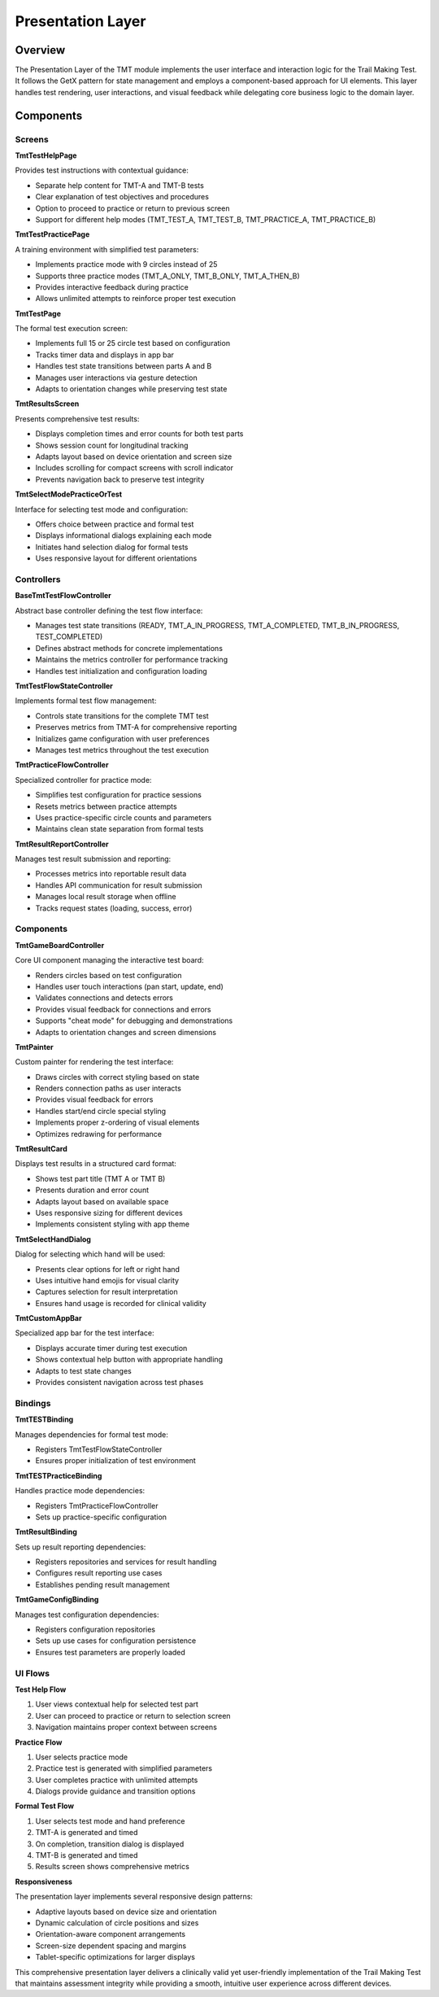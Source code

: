 Presentation Layer
================

Overview
--------

The Presentation Layer of the TMT module implements the user interface and interaction logic for the Trail Making Test. It follows the GetX pattern for state management and employs a component-based approach for UI elements. This layer handles test rendering, user interactions, and visual feedback while delegating core business logic to the domain layer.

Components
---------

Screens
^^^^^^^

**TmtTestHelpPage**

Provides test instructions with contextual guidance:

- Separate help content for TMT-A and TMT-B tests
- Clear explanation of test objectives and procedures
- Option to proceed to practice or return to previous screen
- Support for different help modes (TMT_TEST_A, TMT_TEST_B, TMT_PRACTICE_A, TMT_PRACTICE_B)

**TmtTestPracticePage**

A training environment with simplified test parameters:

- Implements practice mode with 9 circles instead of 25
- Supports three practice modes (TMT_A_ONLY, TMT_B_ONLY, TMT_A_THEN_B)
- Provides interactive feedback during practice
- Allows unlimited attempts to reinforce proper test execution

**TmtTestPage**

The formal test execution screen:

- Implements full 15 or 25 circle test based on configuration
- Tracks timer data and displays in app bar
- Handles test state transitions between parts A and B
- Manages user interactions via gesture detection
- Adapts to orientation changes while preserving test state

**TmtResultsScreen**

Presents comprehensive test results:

- Displays completion times and error counts for both test parts
- Shows session count for longitudinal tracking
- Adapts layout based on device orientation and screen size
- Includes scrolling for compact screens with scroll indicator
- Prevents navigation back to preserve test integrity

**TmtSelectModePracticeOrTest**

Interface for selecting test mode and configuration:

- Offers choice between practice and formal test
- Displays informational dialogs explaining each mode
- Initiates hand selection dialog for formal tests
- Uses responsive layout for different orientations

Controllers
^^^^^^^^^^

**BaseTmtTestFlowController**

Abstract base controller defining the test flow interface:

- Manages test state transitions (READY, TMT_A_IN_PROGRESS, TMT_A_COMPLETED, TMT_B_IN_PROGRESS, TEST_COMPLETED)
- Defines abstract methods for concrete implementations
- Maintains the metrics controller for performance tracking
- Handles test initialization and configuration loading

**TmtTestFlowStateController**

Implements formal test flow management:

- Controls state transitions for the complete TMT test
- Preserves metrics from TMT-A for comprehensive reporting
- Initializes game configuration with user preferences
- Manages test metrics throughout the test execution

**TmtPracticeFlowController**

Specialized controller for practice mode:

- Simplifies test configuration for practice sessions
- Resets metrics between practice attempts
- Uses practice-specific circle counts and parameters
- Maintains clean state separation from formal tests

**TmtResultReportController**

Manages test result submission and reporting:

- Processes metrics into reportable result data
- Handles API communication for result submission
- Manages local result storage when offline
- Tracks request states (loading, success, error)

Components
^^^^^^^^^

**TmtGameBoardController**

Core UI component managing the interactive test board:

- Renders circles based on test configuration
- Handles user touch interactions (pan start, update, end)
- Validates connections and detects errors
- Provides visual feedback for connections and errors
- Supports "cheat mode" for debugging and demonstrations
- Adapts to orientation changes and screen dimensions

**TmtPainter**

Custom painter for rendering the test interface:

- Draws circles with correct styling based on state
- Renders connection paths as user interacts
- Provides visual feedback for errors
- Handles start/end circle special styling
- Implements proper z-ordering of visual elements
- Optimizes redrawing for performance

**TmtResultCard**

Displays test results in a structured card format:

- Shows test part title (TMT A or TMT B)
- Presents duration and error count
- Adapts layout based on available space
- Uses responsive sizing for different devices
- Implements consistent styling with app theme

**TmtSelectHandDialog**

Dialog for selecting which hand will be used:

- Presents clear options for left or right hand
- Uses intuitive hand emojis for visual clarity
- Captures selection for result interpretation
- Ensures hand usage is recorded for clinical validity

**TmtCustomAppBar**

Specialized app bar for the test interface:

- Displays accurate timer during test execution
- Shows contextual help button with appropriate handling
- Adapts to test state changes
- Provides consistent navigation across test phases

Bindings
^^^^^^^

**TmtTESTBinding**

Manages dependencies for formal test mode:

- Registers TmtTestFlowStateController
- Ensures proper initialization of test environment

**TmtTESTPracticeBinding**

Handles practice mode dependencies:

- Registers TmtPracticeFlowController
- Sets up practice-specific configuration

**TmtResultBinding**

Sets up result reporting dependencies:

- Registers repositories and services for result handling
- Configures result reporting use cases
- Establishes pending result management

**TmtGameConfigBinding**

Manages test configuration dependencies:

- Registers configuration repositories
- Sets up use cases for configuration persistence
- Ensures test parameters are properly loaded

UI Flows
^^^^^^^

**Test Help Flow**

1. User views contextual help for selected test part
2. User can proceed to practice or return to selection screen
3. Navigation maintains proper context between screens

**Practice Flow**

1. User selects practice mode
2. Practice test is generated with simplified parameters
3. User completes practice with unlimited attempts
4. Dialogs provide guidance and transition options

**Formal Test Flow**

1. User selects test mode and hand preference
2. TMT-A is generated and timed
3. On completion, transition dialog is displayed
4. TMT-B is generated and timed
5. Results screen shows comprehensive metrics

**Responsiveness**

The presentation layer implements several responsive design patterns:

- Adaptive layouts based on device size and orientation
- Dynamic calculation of circle positions and sizes
- Orientation-aware component arrangements
- Screen-size dependent spacing and margins
- Tablet-specific optimizations for larger displays

This comprehensive presentation layer delivers a clinically valid yet user-friendly implementation of the Trail Making Test that maintains assessment integrity while providing a smooth, intuitive user experience across different devices.